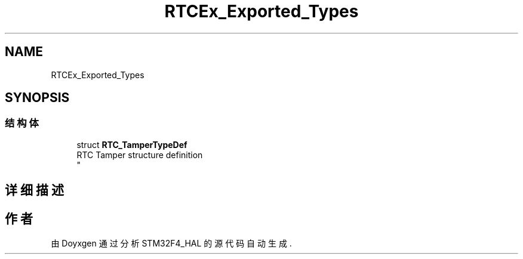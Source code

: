 .TH "RTCEx_Exported_Types" 3 "2020年 八月 7日 星期五" "Version 1.24.0" "STM32F4_HAL" \" -*- nroff -*-
.ad l
.nh
.SH NAME
RTCEx_Exported_Types
.SH SYNOPSIS
.br
.PP
.SS "结构体"

.in +1c
.ti -1c
.RI "struct \fBRTC_TamperTypeDef\fP"
.br
.RI "RTC Tamper structure definition 
.br
 "
.in -1c
.SH "详细描述"
.PP 

.SH "作者"
.PP 
由 Doyxgen 通过分析 STM32F4_HAL 的 源代码自动生成\&.
